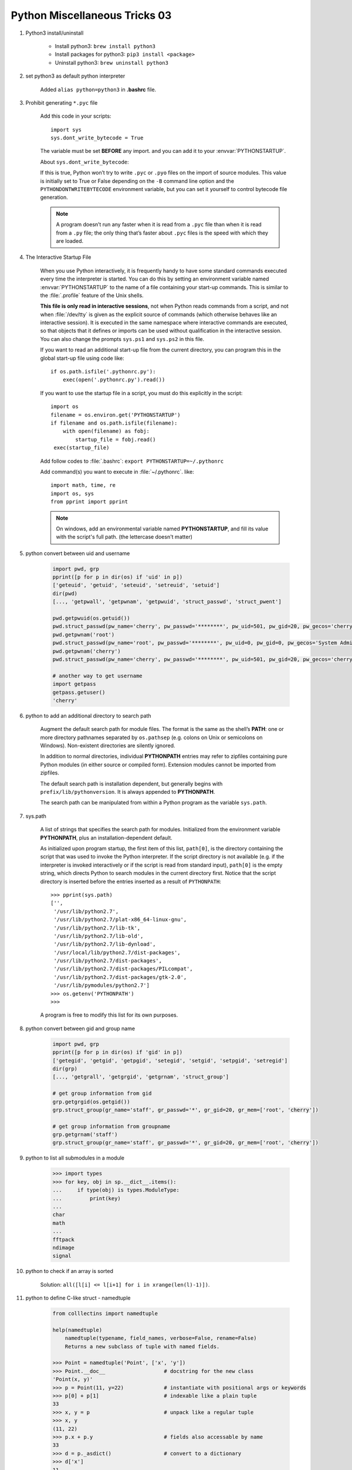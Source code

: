 ******************************
Python Miscellaneous Tricks 03
******************************

#. Python3 install/uninstall

    * Install python3: ``brew install python3``
    * Install packages for python3: ``pip3 install <package>``
    * Uninstall python3: ``brew uninstall python3``

#. set python3 as default python interpreter

    Added ``alias python=python3`` in **.bashrc** file.

#. Prohibit generating ``*.pyc`` file

    Add this code in your scripts::

        import sys
        sys.dont_write_bytecode = True

    The variable must be set **BEFORE** any import.
    and you can add it to your :envvar:`PYTHONSTARTUP`.

    About ``sys.dont_write_bytecode``:

    If this is true, Python won’t try to write ``.pyc`` or ``.pyo`` files on the import of source modules.
    This value is initially set to True or False depending on the ``-B`` command line option and the
    ``PYTHONDONTWRITEBYTECODE`` environment variable, but you can set it yourself to control bytecode
    file generation.

    .. note::

        A program doesn’t run any faster when it is read from a ``.pyc``
        file than when it is read from a ``.py`` file; the only thing
        that’s faster about ``.pyc`` files is the speed with which they are loaded.

#. The Interactive Startup File

    When you use Python interactively, it is frequently handy to have some standard commands
    executed every time the interpreter is started. You can do this by setting an environment
    variable named :envvar:`PYTHONSTARTUP` to the name of a file containing your start-up commands.
    This is similar to the :file:`.profile` feature of the Unix shells.

    **This file is only read in interactive sessions**, not when Python reads commands from a script,
    and not when :file:`/dev/tty` is given as the explicit source of commands (which otherwise behaves
    like an interactive session). It is executed in the same namespace where interactive commands are executed,
    so that objects that it defines or imports can be used without qualification in the interactive session.
    You can also change the prompts ``sys.ps1`` and ``sys.ps2`` in this file.

    If you want to read an additional start-up file from the current directory,
    you can program this in the global start-up file using code like::

        if os.path.isfile('.pythonrc.py'):
            exec(open('.pythonrc.py').read())

    If you want to use the startup file in a script,
    you must do this explicitly in the script::

        import os
        filename = os.environ.get('PYTHONSTARTUP')
        if filename and os.path.isfile(filename):
            with open(filename) as fobj:
                startup_file = fobj.read()
         exec(startup_file)

    Add follow codes to :file:`.bashrc`: ``export PYTHONSTARTUP=~/.pythonrc``

    Add command(s) you want to execute in :file:`~/.pythonrc`. like::

        import math, time, re
        import os, sys
        from pprint import pprint

    .. note::

        On windows, add an environmental variable named **PYTHONSTARTUP**,
        and fill its value with the script's full path. (the lettercase doesn't matter)

#. python convert between uid and username

    .. code-block:: py

        import pwd, grp
        pprint([p for p in dir(os) if 'uid' in p])
        ['geteuid', 'getuid', 'seteuid', 'setreuid', 'setuid']
        dir(pwd)
        [..., 'getpwall', 'getpwnam', 'getpwuid', 'struct_passwd', 'struct_pwent']

        pwd.getpwuid(os.getuid())
        pwd.struct_passwd(pw_name='cherry', pw_passwd='********', pw_uid=501, pw_gid=20, pw_gecos='cherry', pw_dir='/Users/cherry', pw_shell='/bin/bash')
        pwd.getpwnam('root')
        pwd.struct_passwd(pw_name='root', pw_passwd='********', pw_uid=0, pw_gid=0, pw_gecos='System Administrator', pw_dir='/var/root', pw_shell='/bin/sh')
        pwd.getpwnam('cherry')
        pwd.struct_passwd(pw_name='cherry', pw_passwd='********', pw_uid=501, pw_gid=20, pw_gecos='cherry', pw_dir='/Users/cherry', pw_shell='/bin/bash')

        # another way to get username
        import getpass
        getpass.getuser()
        'cherry'

#. python to add an additional directory to search path

    Augment the default search path for module files. The format is the same as the shell’s **PATH**:
    one or more directory pathnames separated by ``os.pathsep`` (e.g. colons on Unix or semicolons on Windows).
    Non-existent directories are silently ignored.

    In addition to normal directories, individual **PYTHONPATH** entries may refer to zipfiles containing
    pure Python modules (in either source or compiled form). Extension modules cannot be imported from zipfiles.

    The default search path is installation dependent, but generally begins with ``prefix/lib/pythonversion``.
    It is always appended to **PYTHONPATH**.

    The search path can be manipulated from within a Python program as the variable ``sys.path``.

#. sys.path

    A list of strings that specifies the search path for modules.
    Initialized from the environment variable **PYTHONPATH**, plus an installation-dependent default.

    As initialized upon program startup, the first item of this list, ``path[0]``, is the directory
    containing the script that was used to invoke the Python interpreter. If the script directory is
    not available (e.g. if the interpreter is invoked interactively or if the script is read
    from standard input), ``path[0]`` is the empty string, which directs Python to search modules
    in the current directory first. Notice that the script directory is inserted before the entries
    inserted as a result of ``PYTHONPATH``::

        >>> pprint(sys.path)
        ['',
         '/usr/lib/python2.7',
         '/usr/lib/python2.7/plat-x86_64-linux-gnu',
         '/usr/lib/python2.7/lib-tk',
         '/usr/lib/python2.7/lib-old',
         '/usr/lib/python2.7/lib-dynload',
         '/usr/local/lib/python2.7/dist-packages',
         '/usr/lib/python2.7/dist-packages',
         '/usr/lib/python2.7/dist-packages/PILcompat',
         '/usr/lib/python2.7/dist-packages/gtk-2.0',
         '/usr/lib/pymodules/python2.7']
        >>> os.getenv('PYTHONPATH')
        >>>

    A program is free to modify this list for its own purposes.

#. python convert between gid and group name

    .. code-block:: py

        import pwd, grp
        pprint([p for p in dir(os) if 'gid' in p])
        ['getegid', 'getgid', 'getpgid', 'setegid', 'setgid', 'setpgid', 'setregid']
        dir(grp)
        [..., 'getgrall', 'getgrgid', 'getgrnam', 'struct_group']

        # get group information from gid
        grp.getgrgid(os.getgid())
        grp.struct_group(gr_name='staff', gr_passwd='*', gr_gid=20, gr_mem=['root', 'cherry'])

        # get group information from groupname
        grp.getgrnam('staff')
        grp.struct_group(gr_name='staff', gr_passwd='*', gr_gid=20, gr_mem=['root', 'cherry'])

#. python to list all submodules in a module

    .. code-block:: py

        >>> import types
        >>> for key, obj in sp.__dict__.items():
        ...     if type(obj) is types.ModuleType:
        ...         print(key)
        ...
        char
        math
        ...
        fftpack
        ndimage
        signal

#. python to check if an array is sorted

    Solution: ``all([l[i] <= l[i+1] for i in xrange(len(l)-1)])``.

#. python to define C-like struct - namedtuple

    .. code-block:: sh

        from colllectins import namedtuple

        help(namedtuple)
            namedtuple(typename, field_names, verbose=False, rename=False)
            Returns a new subclass of tuple with named fields.

        >>> Point = namedtuple('Point', ['x', 'y'])
        >>> Point.__doc__                   # docstring for the new class
        'Point(x, y)'
        >>> p = Point(11, y=22)             # instantiate with positional args or keywords
        >>> p[0] + p[1]                     # indexable like a plain tuple
        33
        >>> x, y = p                        # unpack like a regular tuple
        >>> x, y
        (11, 22)
        >>> p.x + p.y                       # fields also accessable by name
        33
        >>> d = p._asdict()                 # convert to a dictionary
        >>> d['x']
        11
        >>> Point(**d)                      # convert from a dictionary
        Point(x=11, y=22)
        >>> p._replace(x=100)               # _replace() is like str.replace() but targets named fields
        Point(x=100, y=22)

#. python to print without newline

    From Python2.6 you can import the print function from Python3: ``from __future__ import print_function``
    This allows you to use the Python3's `print` function. In Python3, the `print` statement
    has been changed into a function. In Python 3, you can instead do: ``print('.', end='')``.
    If you are having trouble with buffering, you can flush the output by adding ``flush=True`` keyword argument.

#. `super()`: TypeError: must be type, not classobj

    .. code-block:: py

        class SquareGrid:
        def __init__(self, width, height):
            self.width = width
            self.height = height

        class GridWithWeights(SquareGrid):
            def __init__(self, width, height):
                #SquareGrid.__init__(self, width, height) # python2.x patch
                super(SquareGrid, self).__init__(width, height) # python3

        # Another solution: make `SquareGrid` inherit from `object`, others remain unchanged

    Refer to python super() guide [#super_guide]_ and pthon2 super error [#py2_super_error]_ for further information.

.. rubric:: Footnotes

.. [#super_guide] https://rhettinger.wordpress.com/2011/05/26/super-considered-super/
.. [#py2_super_error] https://stackoverflow.com/questions/9698614/super-raises-typeerror-must-be-type-not-classobj-for-new-style-class
